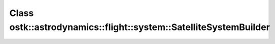 Class ostk::astrodynamics::flight::system::SatelliteSystemBuilder
=================================================================

.. doxygenclass:: ostk::astrodynamics::flight::system::SatelliteSystemBuilder
